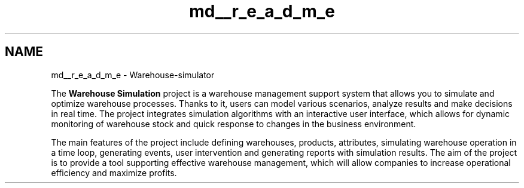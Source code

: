 .TH "md__r_e_a_d_m_e" 3 "Version 1.0.0" "Warehouse Simulator" \" -*- nroff -*-
.ad l
.nh
.SH NAME
md__r_e_a_d_m_e \- Warehouse-simulator 
.PP
 The \fBWarehouse\fP \fBSimulation\fP project is a warehouse management support system that allows you to simulate and optimize warehouse processes\&. Thanks to it, users can model various scenarios, analyze results and make decisions in real time\&. The project integrates simulation algorithms with an interactive user interface, which allows for dynamic monitoring of warehouse stock and quick response to changes in the business environment\&.
.PP
The main features of the project include defining warehouses, products, attributes, simulating warehouse operation in a time loop, generating events, user intervention and generating reports with simulation results\&. The aim of the project is to provide a tool supporting effective warehouse management, which will allow companies to increase operational efficiency and maximize profits\&. 
